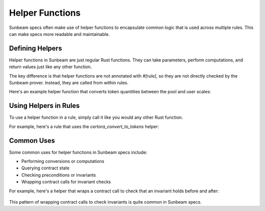 Helper Functions
================

Sunbeam specs often make use of helper functions to encapsulate common logic that is used across multiple rules. This can make specs more readable and maintainable.

Defining Helpers
----------------

Helper functions in Sunbeam are just regular Rust functions. They can take parameters, perform computations, and return values just like any other function.

The key difference is that helper functions are not annotated with `#[rule]`, so they are not directly checked by the Sunbeam prover. Instead, they are called from within rules.

Here's an example helper function that converts token quantities between the pool and user scales:

    .. code-block:: bash
        // ... existing code ...
        pub(crate) fn certora_convert_to_tokens(pool_shares: i64, pool_tokens: i64, shares: i64) -> i64 {
            if pool_shares == 0 {
                return shares;
            }
            shares * pool_shares / pool_tokens
        }
        // ... existing code ...

Using Helpers in Rules
----------------------

To use a helper function in a rule, simply call it like you would any other Rust function.

For example, here's a rule that uses the `certora_convert_to_tokens` helper:

    .. code-block:: bash
        // ... existing code ...
        #[rule]
        pub fn simple_token_roundtrip_correct(pool_shares: i64, pool_tokens: i64, tokens: i64) {
            require!(
                tokens >= 0 && pool_shares > 0 && pool_tokens > 0,
                "quantity of tokens cannot be negative"
            );
            let tokens_res = certora_convert_to_tokens(
                pool_shares,
                pool_tokens,
                certora_convert_to_shares(pool_shares, pool_tokens, tokens),
            );
            assert!(tokens >= tokens_res);
        }
        // ... existing code ...

Common Uses
-----------

Some common uses for helper functions in Sunbeam specs include:

- Performing conversions or computations
- Querying contract state
- Checking preconditions or invariants
- Wrapping contract calls for invariant checks

For example, here's a helper that wraps a contract call to check that an invariant holds before and after:

    .. code-block:: bash
        // ... existing code ...
        pub fn get_balance_wrapped(e: &Env, user: Address) -> i128 {
            let before = e.get_balance(user);
            // Perform some operation that should maintain the invariant
            // ...
            let after = e.get_balance(user);
            assert!(before == after, "Balance should not change");
            after
        }
        // ... existing code ...

This pattern of wrapping contract calls to check invariants is quite common in Sunbeam specs. 